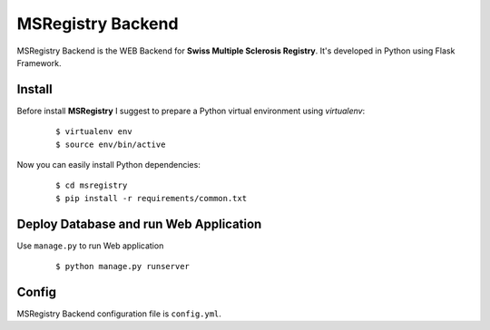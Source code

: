 ========================================================================
    MSRegistry Backend
========================================================================

.. This file follows reStructuredText markup syntax; see
   http://docutils.sf.net/rst.html for more information


MSRegistry Backend is the WEB Backend for **Swiss Multiple Sclerosis Registry**.
It's developed in Python using Flask Framework.


Install
=======

Before install **MSRegistry** I suggest to prepare a Python virtual environment
using `virtualenv`:

   ::

      $ virtualenv env
      $ source env/bin/active

Now you can easily install Python dependencies: 

   ::

      $ cd msregistry
      $ pip install -r requirements/common.txt


Deploy Database and run Web Application
=======================================

Use ``manage.py`` to run Web application

   ::

      $ python manage.py runserver

Config
======

MSRegistry Backend configuration file is ``config.yml``.


.. References

.. _`Flask`: http://flask.pocoo.org/
.. _`SQLAlchemy`: http://www.sqlalchemy.org/
.. _`Alembic`: https://alembic.readthedocs.org/
